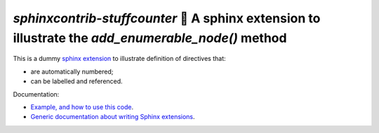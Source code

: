 `sphinxcontrib-stuffcounter` 🔢 A sphinx extension to illustrate the `add_enumerable_node()` method
===================================================================================================

.. image:: https://readthedocs.org/projects/sphinxcontrib-stuffcounter/badge/?version=latest
   :target: https://sphinxcontrib-stuffcounter.readthedocs.io/en/latest/?badge=latest
   :alt: Documentation Status

This is a dummy `sphinx extension <http://www.sphinx-doc.org/en/master/usage/extensions>`_ to illustrate definition of directives that:

- are automatically numbered;
- can be labelled and referenced.

Documentation:

- `Example, and how to use this code <https://sphinxcontrib-stuffcounter.readthedocs.io/>`_.
- `Generic documentation about writing Sphinx extensions <http://www.sphinx-doc.org/en/master/extdev/index.html>`_.
